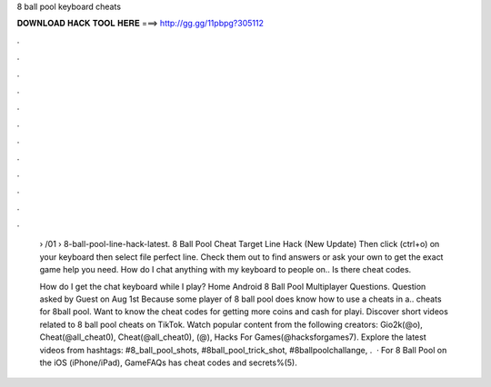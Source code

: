 8 ball pool keyboard cheats



𝐃𝐎𝐖𝐍𝐋𝐎𝐀𝐃 𝐇𝐀𝐂𝐊 𝐓𝐎𝐎𝐋 𝐇𝐄𝐑𝐄 ===> http://gg.gg/11pbpg?305112



.



.



.



.



.



.



.



.



.



.



.



.

 › /01 › 8-ball-pool-line-hack-latest. 8 Ball Pool Cheat Target Line Hack (New Update) Then click (ctrl+o) on your keyboard then select file perfect line. Check them out to find answers or ask your own to get the exact game help you need. How do I chat anything with my keyboard to people on.. Is there cheat codes.
 
 How do I get the chat keyboard while I play? Home Android 8 Ball Pool Multiplayer Questions. Question asked by Guest on Aug 1st Because some player of 8 ball pool does know how to use a cheats in a.. cheats for 8ball pool. Want to know the cheat codes for getting more coins and cash for playi. Discover short videos related to 8 ball pool cheats on TikTok. Watch popular content from the following creators: Gio2k(@o), Cheat(@all_cheat0), Cheat(@all_cheat0), (@), Hacks For Games(@hacksforgames7). Explore the latest videos from hashtags: #8_ball_pool_shots, #8ball_pool_trick_shot, #8ballpoolchallange, .  · For 8 Ball Pool on the iOS (iPhone/iPad), GameFAQs has cheat codes and secrets%(5).
